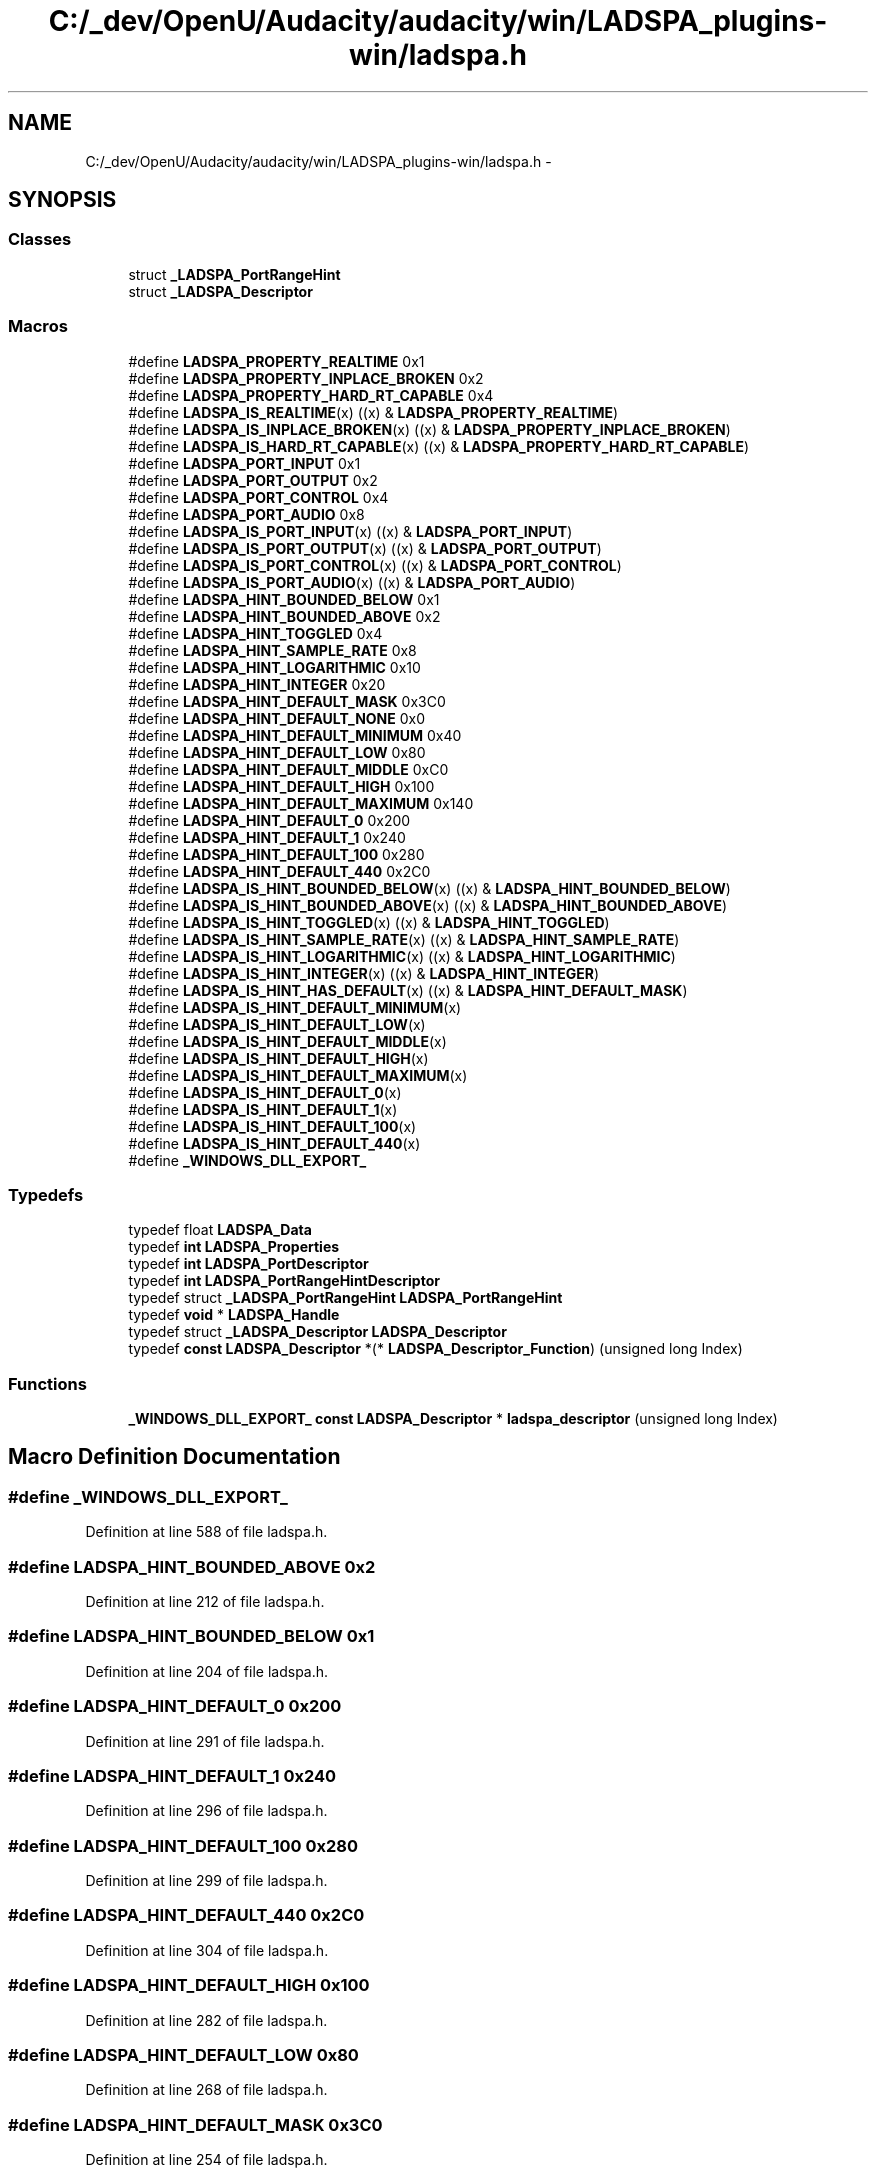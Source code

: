 .TH "C:/_dev/OpenU/Audacity/audacity/win/LADSPA_plugins-win/ladspa.h" 3 "Thu Apr 28 2016" "Audacity" \" -*- nroff -*-
.ad l
.nh
.SH NAME
C:/_dev/OpenU/Audacity/audacity/win/LADSPA_plugins-win/ladspa.h \- 
.SH SYNOPSIS
.br
.PP
.SS "Classes"

.in +1c
.ti -1c
.RI "struct \fB_LADSPA_PortRangeHint\fP"
.br
.ti -1c
.RI "struct \fB_LADSPA_Descriptor\fP"
.br
.in -1c
.SS "Macros"

.in +1c
.ti -1c
.RI "#define \fBLADSPA_PROPERTY_REALTIME\fP   0x1"
.br
.ti -1c
.RI "#define \fBLADSPA_PROPERTY_INPLACE_BROKEN\fP   0x2"
.br
.ti -1c
.RI "#define \fBLADSPA_PROPERTY_HARD_RT_CAPABLE\fP   0x4"
.br
.ti -1c
.RI "#define \fBLADSPA_IS_REALTIME\fP(x)               ((x) & \fBLADSPA_PROPERTY_REALTIME\fP)"
.br
.ti -1c
.RI "#define \fBLADSPA_IS_INPLACE_BROKEN\fP(x)   ((x) & \fBLADSPA_PROPERTY_INPLACE_BROKEN\fP)"
.br
.ti -1c
.RI "#define \fBLADSPA_IS_HARD_RT_CAPABLE\fP(x)   ((x) & \fBLADSPA_PROPERTY_HARD_RT_CAPABLE\fP)"
.br
.ti -1c
.RI "#define \fBLADSPA_PORT_INPUT\fP   0x1"
.br
.ti -1c
.RI "#define \fBLADSPA_PORT_OUTPUT\fP   0x2"
.br
.ti -1c
.RI "#define \fBLADSPA_PORT_CONTROL\fP   0x4"
.br
.ti -1c
.RI "#define \fBLADSPA_PORT_AUDIO\fP   0x8"
.br
.ti -1c
.RI "#define \fBLADSPA_IS_PORT_INPUT\fP(x)     ((x) & \fBLADSPA_PORT_INPUT\fP)"
.br
.ti -1c
.RI "#define \fBLADSPA_IS_PORT_OUTPUT\fP(x)   ((x) & \fBLADSPA_PORT_OUTPUT\fP)"
.br
.ti -1c
.RI "#define \fBLADSPA_IS_PORT_CONTROL\fP(x)   ((x) & \fBLADSPA_PORT_CONTROL\fP)"
.br
.ti -1c
.RI "#define \fBLADSPA_IS_PORT_AUDIO\fP(x)     ((x) & \fBLADSPA_PORT_AUDIO\fP)"
.br
.ti -1c
.RI "#define \fBLADSPA_HINT_BOUNDED_BELOW\fP   0x1"
.br
.ti -1c
.RI "#define \fBLADSPA_HINT_BOUNDED_ABOVE\fP   0x2"
.br
.ti -1c
.RI "#define \fBLADSPA_HINT_TOGGLED\fP   0x4"
.br
.ti -1c
.RI "#define \fBLADSPA_HINT_SAMPLE_RATE\fP   0x8"
.br
.ti -1c
.RI "#define \fBLADSPA_HINT_LOGARITHMIC\fP   0x10"
.br
.ti -1c
.RI "#define \fBLADSPA_HINT_INTEGER\fP   0x20"
.br
.ti -1c
.RI "#define \fBLADSPA_HINT_DEFAULT_MASK\fP   0x3C0"
.br
.ti -1c
.RI "#define \fBLADSPA_HINT_DEFAULT_NONE\fP   0x0"
.br
.ti -1c
.RI "#define \fBLADSPA_HINT_DEFAULT_MINIMUM\fP   0x40"
.br
.ti -1c
.RI "#define \fBLADSPA_HINT_DEFAULT_LOW\fP   0x80"
.br
.ti -1c
.RI "#define \fBLADSPA_HINT_DEFAULT_MIDDLE\fP   0xC0"
.br
.ti -1c
.RI "#define \fBLADSPA_HINT_DEFAULT_HIGH\fP   0x100"
.br
.ti -1c
.RI "#define \fBLADSPA_HINT_DEFAULT_MAXIMUM\fP   0x140"
.br
.ti -1c
.RI "#define \fBLADSPA_HINT_DEFAULT_0\fP   0x200"
.br
.ti -1c
.RI "#define \fBLADSPA_HINT_DEFAULT_1\fP   0x240"
.br
.ti -1c
.RI "#define \fBLADSPA_HINT_DEFAULT_100\fP   0x280"
.br
.ti -1c
.RI "#define \fBLADSPA_HINT_DEFAULT_440\fP   0x2C0"
.br
.ti -1c
.RI "#define \fBLADSPA_IS_HINT_BOUNDED_BELOW\fP(x)   ((x) & \fBLADSPA_HINT_BOUNDED_BELOW\fP)"
.br
.ti -1c
.RI "#define \fBLADSPA_IS_HINT_BOUNDED_ABOVE\fP(x)   ((x) & \fBLADSPA_HINT_BOUNDED_ABOVE\fP)"
.br
.ti -1c
.RI "#define \fBLADSPA_IS_HINT_TOGGLED\fP(x)             ((x) & \fBLADSPA_HINT_TOGGLED\fP)"
.br
.ti -1c
.RI "#define \fBLADSPA_IS_HINT_SAMPLE_RATE\fP(x)     ((x) & \fBLADSPA_HINT_SAMPLE_RATE\fP)"
.br
.ti -1c
.RI "#define \fBLADSPA_IS_HINT_LOGARITHMIC\fP(x)     ((x) & \fBLADSPA_HINT_LOGARITHMIC\fP)"
.br
.ti -1c
.RI "#define \fBLADSPA_IS_HINT_INTEGER\fP(x)             ((x) & \fBLADSPA_HINT_INTEGER\fP)"
.br
.ti -1c
.RI "#define \fBLADSPA_IS_HINT_HAS_DEFAULT\fP(x)     ((x) & \fBLADSPA_HINT_DEFAULT_MASK\fP)"
.br
.ti -1c
.RI "#define \fBLADSPA_IS_HINT_DEFAULT_MINIMUM\fP(x)"
.br
.ti -1c
.RI "#define \fBLADSPA_IS_HINT_DEFAULT_LOW\fP(x)        "
.br
.ti -1c
.RI "#define \fBLADSPA_IS_HINT_DEFAULT_MIDDLE\fP(x)  "
.br
.ti -1c
.RI "#define \fBLADSPA_IS_HINT_DEFAULT_HIGH\fP(x)      "
.br
.ti -1c
.RI "#define \fBLADSPA_IS_HINT_DEFAULT_MAXIMUM\fP(x)"
.br
.ti -1c
.RI "#define \fBLADSPA_IS_HINT_DEFAULT_0\fP(x)            "
.br
.ti -1c
.RI "#define \fBLADSPA_IS_HINT_DEFAULT_1\fP(x)            "
.br
.ti -1c
.RI "#define \fBLADSPA_IS_HINT_DEFAULT_100\fP(x)        "
.br
.ti -1c
.RI "#define \fBLADSPA_IS_HINT_DEFAULT_440\fP(x)        "
.br
.ti -1c
.RI "#define \fB_WINDOWS_DLL_EXPORT_\fP"
.br
.in -1c
.SS "Typedefs"

.in +1c
.ti -1c
.RI "typedef float \fBLADSPA_Data\fP"
.br
.ti -1c
.RI "typedef \fBint\fP \fBLADSPA_Properties\fP"
.br
.ti -1c
.RI "typedef \fBint\fP \fBLADSPA_PortDescriptor\fP"
.br
.ti -1c
.RI "typedef \fBint\fP \fBLADSPA_PortRangeHintDescriptor\fP"
.br
.ti -1c
.RI "typedef struct \fB_LADSPA_PortRangeHint\fP \fBLADSPA_PortRangeHint\fP"
.br
.ti -1c
.RI "typedef \fBvoid\fP * \fBLADSPA_Handle\fP"
.br
.ti -1c
.RI "typedef struct \fB_LADSPA_Descriptor\fP \fBLADSPA_Descriptor\fP"
.br
.ti -1c
.RI "typedef \fBconst\fP \fBLADSPA_Descriptor\fP *(* \fBLADSPA_Descriptor_Function\fP) (unsigned long Index)"
.br
.in -1c
.SS "Functions"

.in +1c
.ti -1c
.RI "\fB_WINDOWS_DLL_EXPORT_\fP \fBconst\fP \fBLADSPA_Descriptor\fP * \fBladspa_descriptor\fP (unsigned long Index)"
.br
.in -1c
.SH "Macro Definition Documentation"
.PP 
.SS "#define _WINDOWS_DLL_EXPORT_"

.PP
Definition at line 588 of file ladspa\&.h\&.
.SS "#define LADSPA_HINT_BOUNDED_ABOVE   0x2"

.PP
Definition at line 212 of file ladspa\&.h\&.
.SS "#define LADSPA_HINT_BOUNDED_BELOW   0x1"

.PP
Definition at line 204 of file ladspa\&.h\&.
.SS "#define LADSPA_HINT_DEFAULT_0   0x200"

.PP
Definition at line 291 of file ladspa\&.h\&.
.SS "#define LADSPA_HINT_DEFAULT_1   0x240"

.PP
Definition at line 296 of file ladspa\&.h\&.
.SS "#define LADSPA_HINT_DEFAULT_100   0x280"

.PP
Definition at line 299 of file ladspa\&.h\&.
.SS "#define LADSPA_HINT_DEFAULT_440   0x2C0"

.PP
Definition at line 304 of file ladspa\&.h\&.
.SS "#define LADSPA_HINT_DEFAULT_HIGH   0x100"

.PP
Definition at line 282 of file ladspa\&.h\&.
.SS "#define LADSPA_HINT_DEFAULT_LOW   0x80"

.PP
Definition at line 268 of file ladspa\&.h\&.
.SS "#define LADSPA_HINT_DEFAULT_MASK   0x3C0"

.PP
Definition at line 254 of file ladspa\&.h\&.
.SS "#define LADSPA_HINT_DEFAULT_MAXIMUM   0x140"

.PP
Definition at line 286 of file ladspa\&.h\&.
.SS "#define LADSPA_HINT_DEFAULT_MIDDLE   0xC0"

.PP
Definition at line 275 of file ladspa\&.h\&.
.SS "#define LADSPA_HINT_DEFAULT_MINIMUM   0x40"

.PP
Definition at line 261 of file ladspa\&.h\&.
.SS "#define LADSPA_HINT_DEFAULT_NONE   0x0"

.PP
Definition at line 257 of file ladspa\&.h\&.
.SS "#define LADSPA_HINT_INTEGER   0x20"

.PP
Definition at line 241 of file ladspa\&.h\&.
.SS "#define LADSPA_HINT_LOGARITHMIC   0x10"

.PP
Definition at line 233 of file ladspa\&.h\&.
.SS "#define LADSPA_HINT_SAMPLE_RATE   0x8"

.PP
Definition at line 228 of file ladspa\&.h\&.
.SS "#define LADSPA_HINT_TOGGLED   0x4"

.PP
Definition at line 220 of file ladspa\&.h\&.
.SS "#define LADSPA_IS_HARD_RT_CAPABLE(x)   ((x) & \fBLADSPA_PROPERTY_HARD_RT_CAPABLE\fP)"

.PP
Definition at line 132 of file ladspa\&.h\&.
.SS "#define LADSPA_IS_HINT_BOUNDED_ABOVE(x)   ((x) & \fBLADSPA_HINT_BOUNDED_ABOVE\fP)"

.PP
Definition at line 307 of file ladspa\&.h\&.
.SS "#define LADSPA_IS_HINT_BOUNDED_BELOW(x)   ((x) & \fBLADSPA_HINT_BOUNDED_BELOW\fP)"

.PP
Definition at line 306 of file ladspa\&.h\&.
.SS "#define LADSPA_IS_HINT_DEFAULT_0(x)"
\fBValue:\fP
.PP
.nf
(((x) & LADSPA_HINT_DEFAULT_MASK)  \
                                         == LADSPA_HINT_DEFAULT_0)
.fi
.PP
Definition at line 324 of file ladspa\&.h\&.
.SS "#define LADSPA_IS_HINT_DEFAULT_1(x)"
\fBValue:\fP
.PP
.nf
(((x) & LADSPA_HINT_DEFAULT_MASK)  \
                                         == LADSPA_HINT_DEFAULT_1)
.fi
.PP
Definition at line 326 of file ladspa\&.h\&.
.SS "#define LADSPA_IS_HINT_DEFAULT_100(x)"
\fBValue:\fP
.PP
.nf
(((x) & LADSPA_HINT_DEFAULT_MASK)  \
                                         == LADSPA_HINT_DEFAULT_100)
.fi
.PP
Definition at line 328 of file ladspa\&.h\&.
.SS "#define LADSPA_IS_HINT_DEFAULT_440(x)"
\fBValue:\fP
.PP
.nf
(((x) & LADSPA_HINT_DEFAULT_MASK)  \
                                         == LADSPA_HINT_DEFAULT_440)
.fi
.PP
Definition at line 330 of file ladspa\&.h\&.
.SS "#define LADSPA_IS_HINT_DEFAULT_HIGH(x)"
\fBValue:\fP
.PP
.nf
(((x) & LADSPA_HINT_DEFAULT_MASK)  \
                                         == LADSPA_HINT_DEFAULT_HIGH)
.fi
.PP
Definition at line 320 of file ladspa\&.h\&.
.SS "#define LADSPA_IS_HINT_DEFAULT_LOW(x)"
\fBValue:\fP
.PP
.nf
(((x) & LADSPA_HINT_DEFAULT_MASK)  \
                                         == LADSPA_HINT_DEFAULT_LOW)
.fi
.PP
Definition at line 316 of file ladspa\&.h\&.
.SS "#define LADSPA_IS_HINT_DEFAULT_MAXIMUM(x)"
\fBValue:\fP
.PP
.nf
(((x) & LADSPA_HINT_DEFAULT_MASK)  \
                                         == LADSPA_HINT_DEFAULT_MAXIMUM)
.fi
.PP
Definition at line 322 of file ladspa\&.h\&.
.SS "#define LADSPA_IS_HINT_DEFAULT_MIDDLE(x)"
\fBValue:\fP
.PP
.nf
(((x) & LADSPA_HINT_DEFAULT_MASK)  \
                                         == LADSPA_HINT_DEFAULT_MIDDLE)
.fi
.PP
Definition at line 318 of file ladspa\&.h\&.
.SS "#define LADSPA_IS_HINT_DEFAULT_MINIMUM(x)"
\fBValue:\fP
.PP
.nf
(((x) & LADSPA_HINT_DEFAULT_MASK)  \
                                         == LADSPA_HINT_DEFAULT_MINIMUM)
.fi
.PP
Definition at line 314 of file ladspa\&.h\&.
.SS "#define LADSPA_IS_HINT_HAS_DEFAULT(x)   ((x) & \fBLADSPA_HINT_DEFAULT_MASK\fP)"

.PP
Definition at line 313 of file ladspa\&.h\&.
.SS "#define LADSPA_IS_HINT_INTEGER(x)   ((x) & \fBLADSPA_HINT_INTEGER\fP)"

.PP
Definition at line 311 of file ladspa\&.h\&.
.SS "#define LADSPA_IS_HINT_LOGARITHMIC(x)   ((x) & \fBLADSPA_HINT_LOGARITHMIC\fP)"

.PP
Definition at line 310 of file ladspa\&.h\&.
.SS "#define LADSPA_IS_HINT_SAMPLE_RATE(x)   ((x) & \fBLADSPA_HINT_SAMPLE_RATE\fP)"

.PP
Definition at line 309 of file ladspa\&.h\&.
.SS "#define LADSPA_IS_HINT_TOGGLED(x)   ((x) & \fBLADSPA_HINT_TOGGLED\fP)"

.PP
Definition at line 308 of file ladspa\&.h\&.
.SS "#define LADSPA_IS_INPLACE_BROKEN(x)   ((x) & \fBLADSPA_PROPERTY_INPLACE_BROKEN\fP)"

.PP
Definition at line 131 of file ladspa\&.h\&.
.SS "#define LADSPA_IS_PORT_AUDIO(x)   ((x) & \fBLADSPA_PORT_AUDIO\fP)"

.PP
Definition at line 167 of file ladspa\&.h\&.
.SS "#define LADSPA_IS_PORT_CONTROL(x)   ((x) & \fBLADSPA_PORT_CONTROL\fP)"

.PP
Definition at line 166 of file ladspa\&.h\&.
.SS "#define LADSPA_IS_PORT_INPUT(x)   ((x) & \fBLADSPA_PORT_INPUT\fP)"

.PP
Definition at line 164 of file ladspa\&.h\&.
.SS "#define LADSPA_IS_PORT_OUTPUT(x)   ((x) & \fBLADSPA_PORT_OUTPUT\fP)"

.PP
Definition at line 165 of file ladspa\&.h\&.
.SS "#define LADSPA_IS_REALTIME(x)   ((x) & \fBLADSPA_PROPERTY_REALTIME\fP)"

.PP
Definition at line 130 of file ladspa\&.h\&.
.SS "#define LADSPA_PORT_AUDIO   0x8"

.PP
Definition at line 162 of file ladspa\&.h\&.
.SS "#define LADSPA_PORT_CONTROL   0x4"

.PP
Definition at line 158 of file ladspa\&.h\&.
.SS "#define LADSPA_PORT_INPUT   0x1"

.PP
Definition at line 151 of file ladspa\&.h\&.
.SS "#define LADSPA_PORT_OUTPUT   0x2"

.PP
Definition at line 154 of file ladspa\&.h\&.
.SS "#define LADSPA_PROPERTY_HARD_RT_CAPABLE   0x4"

.PP
Definition at line 128 of file ladspa\&.h\&.
.SS "#define LADSPA_PROPERTY_INPLACE_BROKEN   0x2"

.PP
Definition at line 102 of file ladspa\&.h\&.
.SS "#define LADSPA_PROPERTY_REALTIME   0x1"

.PP
Definition at line 95 of file ladspa\&.h\&.
.SH "Typedef Documentation"
.PP 
.SS "typedef float \fBLADSPA_Data\fP"

.PP
Definition at line 80 of file ladspa\&.h\&.
.SS "typedef struct \fB_LADSPA_Descriptor\fP  \fBLADSPA_Descriptor\fP"

.SS "typedef \fBconst\fP \fBLADSPA_Descriptor\fP*(* LADSPA_Descriptor_Function) (unsigned long Index)"

.PP
Definition at line 596 of file ladspa\&.h\&.
.SS "typedef \fBvoid\fP* \fBLADSPA_Handle\fP"

.PP
Definition at line 359 of file ladspa\&.h\&.
.SS "typedef \fBint\fP \fBLADSPA_PortDescriptor\fP"

.PP
Definition at line 148 of file ladspa\&.h\&.
.SS "typedef struct \fB_LADSPA_PortRangeHint\fP  \fBLADSPA_PortRangeHint\fP"

.SS "typedef \fBint\fP \fBLADSPA_PortRangeHintDescriptor\fP"

.PP
Definition at line 196 of file ladspa\&.h\&.
.SS "typedef \fBint\fP \fBLADSPA_Properties\fP"

.PP
Definition at line 90 of file ladspa\&.h\&.
.SH "Function Documentation"
.PP 
.SS "\fB_WINDOWS_DLL_EXPORT_\fP \fBconst\fP \fBLADSPA_Descriptor\fP* ladspa_descriptor (unsigned long Index)"

.SH "Author"
.PP 
Generated automatically by Doxygen for Audacity from the source code\&.
